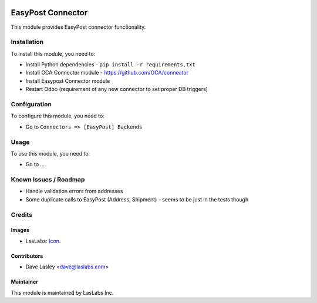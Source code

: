 .. image:: https://img.shields.io/badge/license-AGPL--3-blue.svg
   :target: http://www.gnu.org/licenses/agpl-3.0-standalone.html
   :alt: License: AGPL-3

==================
EasyPost Connector
==================

This module provides EasyPost connector functionality.


Installation
============

To install this module, you need to:

* Install Python dependencies -
  ``pip install -r requirements.txt``
* Install OCA Connector module - https://github.com/OCA/connector
* Install Easypost Connector module
* Restart Odoo (requirement of any new connector to set proper DB triggers)

Configuration
=============

To configure this module, you need to:

* Go to ``Connectors => [EasyPost] Backends``

Usage
=====

To use this module, you need to:

* Go to ...


Known Issues / Roadmap
======================

* Handle validation errors from addresses
* Some duplicate calls to EasyPost (Address, Shipment) - seems to be just in the tests though

Credits
=======

Images
------

* LasLabs: `Icon <https://repo.laslabs.com/projects/TEM/repos/odoo-module_template/browse/module_name/static/description/icon.svg?raw>`_.

Contributors
------------

* Dave Lasley <dave@laslabs.com>

Maintainer
----------

.. image:: https://laslabs.com/logo.png
   :alt: LasLabs Inc.
   :target: https://laslabs.com

This module is maintained by LasLabs Inc.
